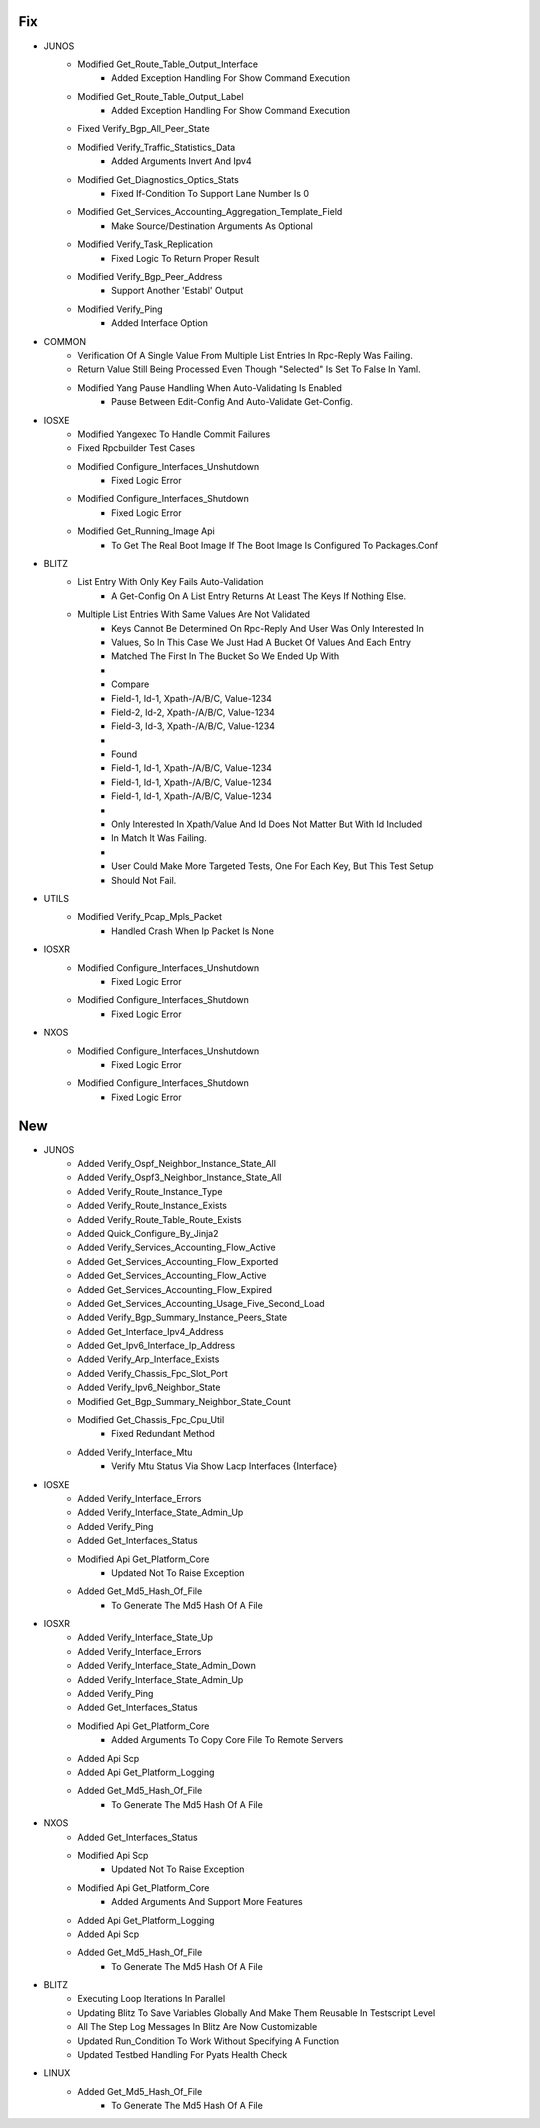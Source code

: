 --------------------------------------------------------------------------------
                                      Fix                                       
--------------------------------------------------------------------------------

* JUNOS
    * Modified Get_Route_Table_Output_Interface
        * Added Exception Handling For Show Command Execution
    * Modified Get_Route_Table_Output_Label
        * Added Exception Handling For Show Command Execution
    * Fixed Verify_Bgp_All_Peer_State
    * Modified Verify_Traffic_Statistics_Data
        * Added Arguments Invert And Ipv4
    * Modified Get_Diagnostics_Optics_Stats
        * Fixed If-Condition To Support Lane Number Is 0
    * Modified Get_Services_Accounting_Aggregation_Template_Field
        * Make Source/Destination Arguments As Optional
    * Modified Verify_Task_Replication
        * Fixed Logic To Return Proper Result
    * Modified Verify_Bgp_Peer_Address
        * Support Another 'Establ' Output
    * Modified Verify_Ping
        * Added Interface Option

* COMMON
    * Verification Of A Single Value From Multiple List Entries In Rpc-Reply Was Failing.
    * Return Value Still Being Processed Even Though "Selected" Is Set To False In Yaml.
    * Modified Yang Pause Handling When Auto-Validating Is Enabled
        * Pause Between Edit-Config And Auto-Validate Get-Config.

* IOSXE
    * Modified Yangexec To Handle Commit Failures
    * Fixed Rpcbuilder Test Cases
    * Modified Configure_Interfaces_Unshutdown
        * Fixed Logic Error
    * Modified Configure_Interfaces_Shutdown
        * Fixed Logic Error
    * Modified Get_Running_Image Api
        * To Get The Real Boot Image If The Boot Image Is Configured To Packages.Conf

* BLITZ
    * List Entry With Only Key Fails Auto-Validation
        * A Get-Config On A List Entry Returns At Least The Keys If Nothing Else.
    * Multiple List Entries With Same Values Are Not Validated
        * Keys Cannot Be Determined On Rpc-Reply And User Was Only Interested In
        * Values, So In This Case We Just Had A Bucket Of Values And Each Entry
        * Matched The First In The Bucket So We Ended Up With
        *  
        * Compare
        * Field-1, Id-1, Xpath-/A/B/C, Value-1234
        * Field-2, Id-2, Xpath-/A/B/C, Value-1234
        * Field-3, Id-3, Xpath-/A/B/C, Value-1234
        *  
        * Found
        * Field-1, Id-1, Xpath-/A/B/C, Value-1234
        * Field-1, Id-1, Xpath-/A/B/C, Value-1234
        * Field-1, Id-1, Xpath-/A/B/C, Value-1234
        *  
        * Only Interested In Xpath/Value And Id Does Not Matter But With Id Included
        * In Match It Was Failing.
        *  
        * User Could Make More Targeted Tests, One For Each Key, But This Test Setup
        * Should Not Fail.

* UTILS
    * Modified Verify_Pcap_Mpls_Packet
        * Handled Crash When Ip Packet Is None

* IOSXR
    * Modified Configure_Interfaces_Unshutdown
        * Fixed Logic Error
    * Modified Configure_Interfaces_Shutdown
        * Fixed Logic Error

* NXOS
    * Modified Configure_Interfaces_Unshutdown
        * Fixed Logic Error
    * Modified Configure_Interfaces_Shutdown
        * Fixed Logic Error


--------------------------------------------------------------------------------
                                      New                                       
--------------------------------------------------------------------------------

* JUNOS
    * Added Verify_Ospf_Neighbor_Instance_State_All
    * Added Verify_Ospf3_Neighbor_Instance_State_All
    * Added Verify_Route_Instance_Type
    * Added Verify_Route_Instance_Exists
    * Added Verify_Route_Table_Route_Exists
    * Added Quick_Configure_By_Jinja2
    * Added Verify_Services_Accounting_Flow_Active
    * Added Get_Services_Accounting_Flow_Exported
    * Added Get_Services_Accounting_Flow_Active
    * Added Get_Services_Accounting_Flow_Expired
    * Added Get_Services_Accounting_Usage_Five_Second_Load
    * Added Verify_Bgp_Summary_Instance_Peers_State
    * Added Get_Interface_Ipv4_Address
    * Added Get_Ipv6_Interface_Ip_Address
    * Added Verify_Arp_Interface_Exists
    * Added Verify_Chassis_Fpc_Slot_Port
    * Added Verify_Ipv6_Neighbor_State
    * Modified Get_Bgp_Summary_Neighbor_State_Count
    * Modified Get_Chassis_Fpc_Cpu_Util
        * Fixed Redundant Method
    * Added Verify_Interface_Mtu
        * Verify Mtu Status Via Show Lacp Interfaces {Interface}

* IOSXE
    * Added Verify_Interface_Errors
    * Added Verify_Interface_State_Admin_Up
    * Added Verify_Ping
    * Added Get_Interfaces_Status
    * Modified Api Get_Platform_Core
        * Updated Not To Raise Exception
    * Added Get_Md5_Hash_Of_File
        * To Generate The Md5 Hash Of A File

* IOSXR
    * Added Verify_Interface_State_Up
    * Added Verify_Interface_Errors
    * Added Verify_Interface_State_Admin_Down
    * Added Verify_Interface_State_Admin_Up
    * Added Verify_Ping
    * Added Get_Interfaces_Status
    * Modified Api Get_Platform_Core
        * Added Arguments To Copy Core File To Remote Servers
    * Added Api Scp
    * Added Api Get_Platform_Logging
    * Added Get_Md5_Hash_Of_File
        * To Generate The Md5 Hash Of A File

* NXOS
    * Added Get_Interfaces_Status
    * Modified Api Scp
        * Updated Not To Raise Exception
    * Modified Api Get_Platform_Core
        * Added Arguments And Support More Features
    * Added Api Get_Platform_Logging
    * Added Api Scp
    * Added Get_Md5_Hash_Of_File
        * To Generate The Md5 Hash Of A File

* BLITZ
    * Executing Loop Iterations In Parallel
    * Updating Blitz To Save Variables Globally And Make Them Reusable In Testscript Level
    * All The Step Log Messages In Blitz Are Now Customizable
    * Updated Run_Condition To Work Without Specifying A Function
    * Updated Testbed Handling For Pyats Health Check

* LINUX
    * Added Get_Md5_Hash_Of_File
        * To Generate The Md5 Hash Of A File


